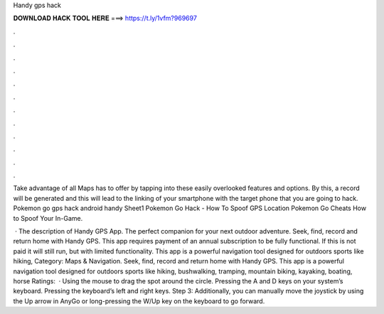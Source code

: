 Handy gps hack



𝐃𝐎𝐖𝐍𝐋𝐎𝐀𝐃 𝐇𝐀𝐂𝐊 𝐓𝐎𝐎𝐋 𝐇𝐄𝐑𝐄 ===> https://t.ly/1vfm?969697



.



.



.



.



.



.



.



.



.



.



.



.

Take advantage of all Maps has to offer by tapping into these easily overlooked features and options. By this, a record will be generated and this will lead to the linking of your smartphone with the target phone that you are going to hack. Pokemon go gps hack android handy Sheet1 Pokemon Go Hack - How To Spoof GPS Location Pokemon Go Cheats How to Spoof Your In-Game.

 · The description of Handy GPS App. The perfect companion for your next outdoor adventure. Seek, find, record and return home with Handy GPS. This app requires payment of an annual subscription to be fully functional. If this is not paid it will still run, but with limited functionality. This app is a powerful navigation tool designed for outdoors sports like hiking, Category: Maps & Navigation. Seek, find, record and return home with Handy GPS. This app is a powerful navigation tool designed for outdoors sports like hiking, bushwalking, tramping, mountain biking, kayaking, boating, horse Ratings:   · Using the mouse to drag the spot around the circle. Pressing the A and D keys on your system’s keyboard. Pressing the keyboard’s left and right keys. Step 3: Additionally, you can manually move the joystick by using the Up arrow in AnyGo or long-pressing the W/Up key on the keyboard to go forward.
